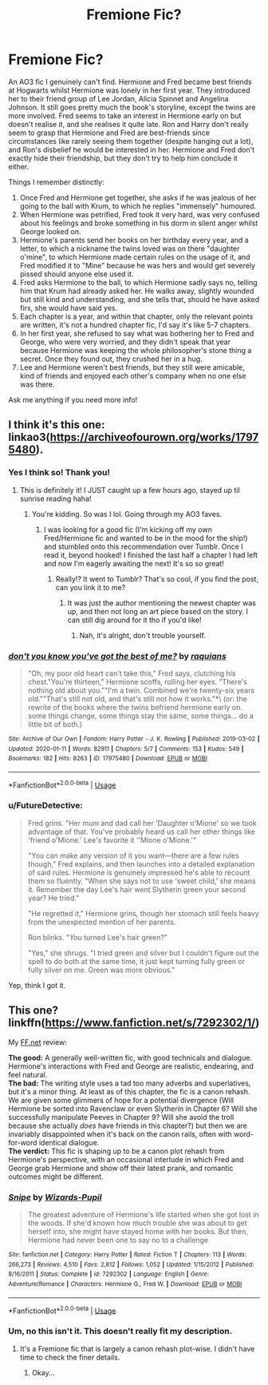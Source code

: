 #+TITLE: Fremione Fic?

* Fremione Fic?
:PROPERTIES:
:Author: Rheevalka
:Score: 4
:DateUnix: 1587663892.0
:DateShort: 2020-Apr-23
:FlairText: What's That Fic?
:END:
An AO3 fic I genuinely can't find. Hermione and Fred became best friends at Hogwarts whilst Hermione was lonely in her first year. They introduced her to their friend group of Lee Jordan, Alicia Spinnet and Angelina Johnson. It still goes pretty much the book's storyline, except the twins are more involved. Fred seems to take an interest in Hermione early on but doesn't realise it, and she realises it quite late. Ron and Harry don't really seem to grasp that Hermione and Fred are best-friends since circumstances like rarely seeing them together (despite hanging out a lot), and Ron's disbelief he would be interested in her. Hermione and Fred don't exactly hide their friendship, but they don't try to help him conclude it either.

Things I remember distinctly:

1. Once Fred and Hermione get together, she asks if he was jealous of her going to the ball with Krum, to which he replies "immensely" humoured.
2. When Hermione was petrified, Fred took it very hard, was very confused about his feelings and broke something in his dorm in silent anger whilst George looked on.
3. Hermione's parents send her books on her birthday every year, and a letter, to which a nickname the twins loved was on there "daughter o'mine", to which Hermione made certain rules on the usage of it, and Fred modified it to "Mine" because he was hers and would get severely pissed should anyone else used it.
4. Fred asks Hermione to the ball, to which Hermione sadly says no, telling him that Krum had already asked her. He walks away, slightly wounded but still kind and understanding, and she tells that, should he have asked firs, she would have said yes.
5. Each chapter is a year, and within that chapter, only the relevant points are written, it's not a hundred chapter fic, I'd say it's like 5-7 chapters.
6. In her first year, she refused to say what was bothering her to Fred and George, who were very worried, and they didn't speak that year because Hermione was keeping the whole philosopher's stone thing a secret. Once they found out, they crushed her in a hug.
7. Lee and Hermione weren't best friends, but they still were amicable, kind of friends and enjoyed each other's company when no one else was there.

Ask me anything if you need more info!


** I think it's this one: linkao3([[https://archiveofourown.org/works/17975480]]).
:PROPERTIES:
:Author: FutureDetective
:Score: 3
:DateUnix: 1587682477.0
:DateShort: 2020-Apr-24
:END:

*** Yes I think so! Thank you!
:PROPERTIES:
:Author: Rheevalka
:Score: 2
:DateUnix: 1587685513.0
:DateShort: 2020-Apr-24
:END:

**** This is definitely it! I JUST caught up a few hours ago, stayed up til sunrise reading haha!
:PROPERTIES:
:Author: badchoicesalways
:Score: 1
:DateUnix: 1595277453.0
:DateShort: 2020-Jul-21
:END:

***** You're kidding. So was I lol. Going through my AO3 faves.
:PROPERTIES:
:Author: Rheevalka
:Score: 1
:DateUnix: 1595292875.0
:DateShort: 2020-Jul-21
:END:

****** I was looking for a good fic (I'm kicking off my own Fred/Hermione fic and wanted to be in the mood for the ship!) and stumbled onto this recommendation over Tumblr. Once I read it, beyond hooked! I finished the last half a chapter I had left and now I'm eagerly awaiting the next! It's so so great!
:PROPERTIES:
:Author: badchoicesalways
:Score: 1
:DateUnix: 1595302284.0
:DateShort: 2020-Jul-21
:END:

******* Really!? It went to Tumblr? That's so cool, if you find the post, can you link it to me?
:PROPERTIES:
:Author: Rheevalka
:Score: 1
:DateUnix: 1595342937.0
:DateShort: 2020-Jul-21
:END:

******** It was just the author mentioning the newest chapter was up, and then not long an art piece based on the story. I can still dig around for it tho if you'd like!
:PROPERTIES:
:Author: badchoicesalways
:Score: 1
:DateUnix: 1595351928.0
:DateShort: 2020-Jul-21
:END:

********* Nah, it's alright, don't trouble yourself.
:PROPERTIES:
:Author: Rheevalka
:Score: 1
:DateUnix: 1595352058.0
:DateShort: 2020-Jul-21
:END:


*** [[https://archiveofourown.org/works/17975480][*/don't you know you've got the best of me?/*]] by [[https://www.archiveofourown.org/users/raquians/pseuds/raquians][/raquians/]]

#+begin_quote
  "Oh, my poor old heart can't take this," Fred says, clutching his chest."You're thirteen," Hermione scoffs, rolling her eyes. "There's nothing old about you.""I'm a twin. Combined we're twenty-six years old.""That's still not old, and that's still not how it works."*\ (or: the rewrite of the books where the twins befriend hermione early on. some things change, some things stay the same, some things... do a little bit of both.)
#+end_quote

^{/Site/:} ^{Archive} ^{of} ^{Our} ^{Own} ^{*|*} ^{/Fandom/:} ^{Harry} ^{Potter} ^{-} ^{J.} ^{K.} ^{Rowling} ^{*|*} ^{/Published/:} ^{2019-03-02} ^{*|*} ^{/Updated/:} ^{2020-01-11} ^{*|*} ^{/Words/:} ^{82911} ^{*|*} ^{/Chapters/:} ^{5/7} ^{*|*} ^{/Comments/:} ^{153} ^{*|*} ^{/Kudos/:} ^{549} ^{*|*} ^{/Bookmarks/:} ^{182} ^{*|*} ^{/Hits/:} ^{8263} ^{*|*} ^{/ID/:} ^{17975480} ^{*|*} ^{/Download/:} ^{[[https://archiveofourown.org/downloads/17975480/dont%20you%20know%20youve%20got.epub?updated_at=1578727533][EPUB]]} ^{or} ^{[[https://archiveofourown.org/downloads/17975480/dont%20you%20know%20youve%20got.mobi?updated_at=1578727533][MOBI]]}

--------------

*FanfictionBot*^{2.0.0-beta} | [[https://github.com/tusing/reddit-ffn-bot/wiki/Usage][Usage]]
:PROPERTIES:
:Author: FanfictionBot
:Score: 1
:DateUnix: 1587682501.0
:DateShort: 2020-Apr-24
:END:


*** u/FutureDetective:
#+begin_quote
  Fred grins. "Her mum and dad call her 'Daughter o'Mione' so we took advantage of that. You've probably heard us call her other things like 'friend o'Mione.' Lee's favorite it ''Mione o'Mione.'"

  "You can make any version of it you want---there are a few rules though," Fred explains, and then launches into a detailed explanation of said rules. Hermione is genuinely impressed he's able to recount them so fluently. "When she says not to use 'sweet child,' she means it. Remember the day Lee's hair went Slytherin green your second year? He tried."

  "He regretted it," Hermione grins, though her stomach still feels heavy from the unexpected mention of her parents.

  Ron blinks. "/You/ turned Lee's hair green?"

  "Yes," she shrugs. "I tried green and silver but I couldn't figure out the spell to do both at the same time, it just kept turning fully green or fully silver on me. Green was more obvious."
#+end_quote

Yep, think I got it.
:PROPERTIES:
:Author: FutureDetective
:Score: 1
:DateUnix: 1587682544.0
:DateShort: 2020-Apr-24
:END:


** This one? linkffn([[https://www.fanfiction.net/s/7292302/1/]])

My [[https://FF.net][FF.net]] review:

*The good:* A generally well-written fic, with good technicals and dialogue. Hermione's interactions with Fred and George are realistic, endearing, and feel natural.\\
*The bad:* The writing style uses a tad too many adverbs and superlatives, but it's a minor thing. At least as of this chapter, the fic is a canon rehash. We are given some glimmers of hope for a potential divergence (Will Hermione be sorted into Ravenclaw or even Slytherin in Chapter 6? Will she successfully manipulate Peeves in Chapter 9? Will she avoid the troll because she actually /does/ have friends in this chapter?) but then we are invariably disappointed when it's back on the canon rails, often with word-for-word identical dialogue.\\
*The verdict:* This fic is shaping up to be a canon plot rehash from Hermione's perspective, with an occasional interlude in which Fred and George grab Hermione and show off their latest prank, and romantic outcomes might be different.
:PROPERTIES:
:Author: turbinicarpus
:Score: 1
:DateUnix: 1587677459.0
:DateShort: 2020-Apr-24
:END:

*** [[https://www.fanfiction.net/s/7292302/1/][*/Snipe/*]] by [[https://www.fanfiction.net/u/2161858/Wizards-Pupil][/Wizards-Pupil/]]

#+begin_quote
  The greatest adventure of Hermione's life started when she got lost in the woods. If she'd known how much trouble she was about to get herself into, she might have stayed home with her books. But then, Hermione had never been one to say no to a challenge
#+end_quote

^{/Site/:} ^{fanfiction.net} ^{*|*} ^{/Category/:} ^{Harry} ^{Potter} ^{*|*} ^{/Rated/:} ^{Fiction} ^{T} ^{*|*} ^{/Chapters/:} ^{113} ^{*|*} ^{/Words/:} ^{266,273} ^{*|*} ^{/Reviews/:} ^{4,510} ^{*|*} ^{/Favs/:} ^{2,812} ^{*|*} ^{/Follows/:} ^{1,052} ^{*|*} ^{/Updated/:} ^{1/15/2012} ^{*|*} ^{/Published/:} ^{8/16/2011} ^{*|*} ^{/Status/:} ^{Complete} ^{*|*} ^{/id/:} ^{7292302} ^{*|*} ^{/Language/:} ^{English} ^{*|*} ^{/Genre/:} ^{Adventure/Romance} ^{*|*} ^{/Characters/:} ^{Hermione} ^{G.,} ^{Fred} ^{W.} ^{*|*} ^{/Download/:} ^{[[http://www.ff2ebook.com/old/ffn-bot/index.php?id=7292302&source=ff&filetype=epub][EPUB]]} ^{or} ^{[[http://www.ff2ebook.com/old/ffn-bot/index.php?id=7292302&source=ff&filetype=mobi][MOBI]]}

--------------

*FanfictionBot*^{2.0.0-beta} | [[https://github.com/tusing/reddit-ffn-bot/wiki/Usage][Usage]]
:PROPERTIES:
:Author: FanfictionBot
:Score: 1
:DateUnix: 1587677480.0
:DateShort: 2020-Apr-24
:END:


*** Um, no this isn't it. This doesn't really fit my description.
:PROPERTIES:
:Author: Rheevalka
:Score: 1
:DateUnix: 1587678060.0
:DateShort: 2020-Apr-24
:END:

**** It's a Fremione fic that is largely a canon rehash plot-wise. I didn't have time to check the finer details.
:PROPERTIES:
:Author: turbinicarpus
:Score: -1
:DateUnix: 1587678694.0
:DateShort: 2020-Apr-24
:END:

***** Okay...
:PROPERTIES:
:Author: Rheevalka
:Score: 0
:DateUnix: 1587678810.0
:DateShort: 2020-Apr-24
:END:
